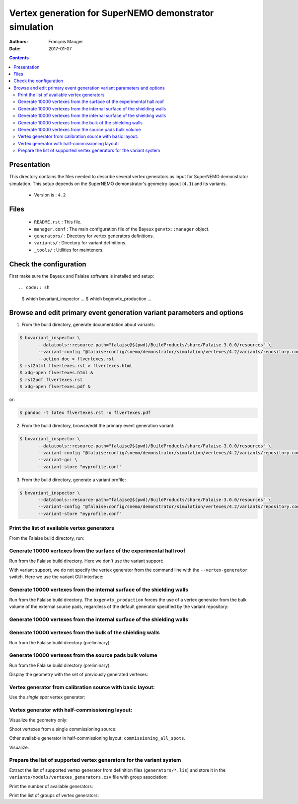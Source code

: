 ================================================================
Vertex generation for SuperNEMO demonstrator simulation
================================================================

:Authors: François Mauger
:Date:    2017-01-07

.. contents::
   :depth: 3
..


Presentation
============

This directory  contains the files  needed to describe  several vertex
generators as input for  SuperNEMO demonstrator simulation. This setup
depends on the SuperNEMO  demonstrator's geometry layout (``4.1``) and
its variants.

 * Version is : ``4.2``

Files
=====

  * ``README.rst`` : This file.
  * ``manager.conf``  :  The main  configuration  file  of the  Bayeux
    ``genvtx::manager`` object.
  * ``generators/`` : Directory for vertex generators definitions.
  * ``variants/`` : Directory for variant definitions.
  * ``_tools/`` : Utilities for mainteners.

Check the configuration
=======================

First make sure the Bayeux and Falaise software is installed and setup: ::

.. code:: sh

   $ which bxvariant_inspector
   ...
   $ which bxgenvtx_production
   ...
..

Browse and edit primary event generation variant parameters and options
===============================================================================

1. From the build directory, generate documentation about variants:

.. code:: sh

   $ bxvariant_inspector \
          --datatools::resource-path="falaise@$(pwd)/BuildProducts/share/Falaise-3.0.0/resources" \
          --variant-config "@falaise:config/snemo/demonstrator/simulation/vertexes/4.2/variants/repository.conf" \
	  --action doc > flvertexes.rst
   $ rst2html flvertexes.rst > flvertexes.html
   $ xdg-open flvertexes.html &
   $ rst2pdf flvertexes.rst
   $ xdg-open flvertexes.pdf &
..
or:

.. code:: sh

   $ pandoc -t latex flvertexes.rst -o flvertexes.pdf
..

2. From the build directory, browse/edit the primary event generation variant:

.. code:: sh

   $ bxvariant_inspector \
          --datatools::resource-path="falaise@$(pwd)/BuildProducts/share/Falaise-3.0.0/resources" \
          --variant-config "@falaise:config/snemo/demonstrator/simulation/vertexes/4.2/variants/repository.conf" \
          --variant-gui \
	  --variant-store "myprofile.conf"
..

3. From the build directory, generate a variant profile:

.. code:: sh

   $ bxvariant_inspector \
          --datatools::resource-path="falaise@$(pwd)/BuildProducts/share/Falaise-3.0.0/resources" \
          --variant-config "@falaise:config/snemo/demonstrator/simulation/vertexes/4.2/variants/repository.conf" \
	  --variant-store "myprofile.conf"
..

Print the list of available vertex generators
---------------------------------------------

From  the Falaise build  directory,  run:

.. raw:: sh

   $ LD_LIBRARY_PATH="$(pwd)/BuildProducts/lib:${LD_LIBRARY_PATH}" \
   bxgenvtx_production \
	 --logging "fatal" \
	 --datatools::resource-path "falaise@$(pwd)/BuildProducts/share/Falaise-3.0.0/resources" \
	 --load-dll Falaise \
	 --geometry-manager         "@falaise:config/snemo/demonstrator/geometry/4.1/manager.conf" \
	 --vertex-generator-manager "@falaise:config/snemo/demonstrator/simulation/vertexes/4.2/manager.conf" \
	 --variant-config           "@falaise:config/snemo/demonstrator/simulation/vertexes/4.2/variants/repository.conf" \
	 --variant-gui \
	 --list

Generate 10000 vertexes from the surface of the experimental hall roof
----------------------------------------------------------------------

Run from the Falaise build directory.
Here we don't use the variant support:

.. raw:: sh

   $ LD_LIBRARY_PATH="$(pwd)/BuildProducts/lib:${LD_LIBRARY_PATH}" \
     bxgenvtx_production \
     --logging "fatal" \
     --datatools::resource-path "falaise@$(pwd)/BuildProducts/share/Falaise-3.0.0/resources" \
     --load-dll Falaise \
     --geometry-manager         "@falaise:config/snemo/demonstrator/geometry/4.1/manager.conf" \
     --vertex-generator-manager "@falaise:config/snemo/demonstrator/simulation/vertexes/4.2/manager.conf" \
     --shoot \
     --prng-seed 314159 \
     --number-of-vertices 10000 \
     --vertex-modulo 100 \
     --output-file "vertices.txt" \
     --vertex-generator "experimental_hall_roof" \
     --visu \
     --visu-spot-zoom 2.0 \
     --visu-spot-color "magenta" \
     --visu-output-file "vertices-visu-dd.data.gz"
..

With variant support, we do not specify the vertex generator from the command line
with the ``--vertex-generator`` switch. Here we use the variant GUI interface:

.. raw:: sh

   $ LD_LIBRARY_PATH="$(pwd)/BuildProducts/lib:${LD_LIBRARY_PATH}" \
     bxgenvtx_production \
     --logging "fatal" \
     --datatools::resource-path "falaise@$(pwd)/BuildProducts/share/Falaise-3.0.0/resources" \
     --load-dll Falaise \
     --variant-config "@falaise:config/snemo/demonstrator/simulation/vertexes/4.2/variants/repository.conf" \
     --variant-gui \
     --variant-store "profile.conf" \
     --geometry-manager         "@falaise:config/snemo/demonstrator/geometry/4.1/manager.conf" \
     --vertex-generator-manager "@falaise:config/snemo/demonstrator/simulation/vertexes/4.2/manager.conf" \
     --shoot \
     --prng-seed 314159 \
     --number-of-vertices 10000 \
     --vertex-modulo 100 \
     --visu \
     --visu-spot-zoom 2.0 \
     --visu-spot-color "magenta"
..

Generate 10000 vertexes from the internal surface of the shielding walls
---------------------------------------------------------------------------------

Run from the Falaise build directory. The ``bxgenvtx_production`` forces
the use of a vertex generator from the bulk volume of the external source pads,
regardless of the default generator specified by the variant repository:

.. raw:: sh

   $ LD_LIBRARY_PATH="$(pwd)/BuildProducts/lib:${LD_LIBRARY_PATH}" \
     bxgenvtx_production \
     --logging "fatal" \
     --datatools::resource-path "falaise@$(pwd)/BuildProducts/share/Falaise-3.0.0/resources" \
     --load-dll Falaise \
     --geometry-manager "@falaise:config/snemo/demonstrator/geometry/4.1/manager.conf" \
     --vertex-generator-manager "@falaise:config/snemo/demonstrator/simulation/vertexes/4.2/manager.conf" \
     --shoot \
     --prng-seed 314159 \
     --number-of-vertices 10000 \
     --vertex-modulo 100 \
     --vertex-generator "source_pads_external_bulk" \
     --variant-config "@falaise:config/snemo/demonstrator/simulation/vertexes/4.2/variants/repository.conf" \
     --visu \
     --visu-spot-zoom 2.0 \
     --visu-spot-color "magenta" \
     --visu-object "[1100:0]"
..

Generate 10000 vertexes from the internal surface of the shielding walls
---------------------------------------------------------------------------------

.. raw:: sh

   $ LD_LIBRARY_PATH="$(pwd)/BuildProducts/lib:${LD_LIBRARY_PATH}" \
     bxgenvtx_production \
     --logging "fatal" \
     --datatools::resource-path "falaise@$(pwd)/BuildProducts/share/Falaise-3.0.0/resources" \
     --load-dll Falaise \
     --variant-config   "@falaise:config/snemo/demonstrator/simulation/vertexes/4.2/variants/repository.conf" \
     --variant-set      "geometry:layout/if_basic/shielding=true"  \
     --vertex-generator "shielding_all_internal_surfaces" \
     --geometry-manager         "@falaise:config/snemo/demonstrator/geometry/4.1/manager.conf" \
     --vertex-generator-manager "@falaise:config/snemo/demonstrator/simulation/vertexes/4.2/manager.conf" \
     --shoot \
     --prng-seed 314159 \
     --number-of-vertices 10000 \
     --vertex-modulo    100 \
     --visu \
     --visu-spot-zoom   2.0 \
     --visu-spot-color  "magenta"
..


Generate 10000 vertexes from the bulk of the shielding walls
---------------------------------------------------------------------------------

Run from the Falaise build directory (preliminary):

.. raw:: sh

   $ LD_LIBRARY_PATH="$(pwd)/BuildProducts/lib:${LD_LIBRARY_PATH}" \
     bxgenvtx_production \
     --logging "fatal" \
     --datatools::resource-path "falaise@$(pwd)/BuildProducts/share/Falaise-3.0.0/resources" \
     --load-dll Falaise \
     --variant-config "@falaise:config/snemo/demonstrator/simulation/vertexes/4.2/variants/repository.conf" \
     --variant-set "geometry:layout/if_basic/shielding=true"  \
     --variant-set "vertexes:generator=shielding_left_right_bulk"  \
     --geometry-manager         "@falaise:config/snemo/demonstrator/geometry/4.1/manager.conf" \
     --vertex-generator-manager "@falaise:config/snemo/demonstrator/simulation/vertexes/4.2/manager.conf" \
     --shoot \
     --prng-seed 314159 \
     --number-of-vertices 10000 \
     --vertex-modulo 100 \
     --visu \
     --visu-spot-zoom 2.0 \
     --visu-spot-color "magenta"
..


Generate 10000 vertexes from the source pads bulk volume
----------------------------------------------------------------------

Run from the Falaise build directory (preliminary):

.. raw:: sh

   $ LD_LIBRARY_PATH="$(pwd)/BuildProducts/lib:${LD_LIBRARY_PATH}" \
     bxgenvtx_production \
     --logging "fatal" \
     --load-dll Falaise \
     --datatools::resource-path "falaise@$(pwd)/BuildProducts/share/Falaise-3.0.0/resources" \
     --variant-config "@falaise:config/snemo/demonstrator/simulation/vertexes/4.2/variants/repository.conf" \
     --variant-store "profile.conf" \
     --vertex-generator "source_pads_bulk" \
     --geometry-manager         "@falaise:config/snemo/demonstrator/geometry/4.1/manager.conf" \
     --vertex-generator-manager "@falaise:config/snemo/demonstrator/simulation/vertexes/4.2/manager.conf" \
     --shoot \
     --prng-seed 314159 \
     --number-of-vertices 10000 \
     --vertex-modulo 100 \
     --visu \
     --visu-object "[1100:0]" \
     --visu-spot-zoom 2.0 \
     --visu-spot-color "magenta" \
     --visu-output-file "vertices-visu-dd.data.gz"
..

Display the geometry with the set of previously generated vertexes:

.. raw:: sh

   $ LD_LIBRARY_PATH="$(pwd)/BuildProducts/lib:${LD_LIBRARY_PATH}" \
     bxgeomtools_inspector \
     --logging "warning" \
     --load-dll Falaise \
     --datatools::resource-path "falaise@$(pwd)/BuildProducts/share/Falaise-3.0.0/resources" \
     --variant-config "@falaise:config/snemo/demonstrator/simulation/vertexes/4.2/variants/repository.conf" \
     --variant-load "profile.conf" \
     --manager-config "@falaise:config/snemo/demonstrator/geometry/4.1/manager.conf"
   geomtools> ldd vtx vertices-visu-dd.data.gz
   geomtools> G --with-category source_submodule
   List of available GIDs :
   [1100:0] as 'source_submodule'
   geomtools> display -yz [1100:0]
   ...
   geomtools> q
..

Vertex generator from calibration source with basic layout:
----------------------------------------------------------------------

Use the *single spot* vertex generator:

.. raw:: sh

   $ LD_LIBRARY_PATH="$(pwd)/BuildProducts/lib:${LD_LIBRARY_PATH}" \
     bxgenvtx_production \
     --logging "warning" \
     --load-dll Falaise \
     --datatools::resource-path "falaise@$(pwd)/BuildProducts/share/Falaise-3.0.0/resources" \
     --variant-config "@falaise:config/snemo/demonstrator/simulation/vertexes/4.2/variants/repository.conf" \
     --variant-set "geometry:layout=Basic" \
     --variant-set "geometry:layout/if_basic/source_calibration=true" \
     --variant-set "vertexes:generator=source_calibration_single_spot" \
     --variant-set "vertexes:generator/if_source_calibration_single_spot/track=3" \
     --variant-set "vertexes:generator/if_source_calibration_single_spot/position=1" \
     --variant-store "calib_profile.rep" \
     --geometry-manager         "@falaise:config/snemo/demonstrator/geometry/4.1/manager.conf" \
     --vertex-generator-manager "@falaise:config/snemo/demonstrator/simulation/vertexes/4.2/manager.conf" \
     --shoot \
     --prng-seed 314159 \
     --number-of-vertices 10000 \
     --vertex-modulo 500 \
     --visu \
     --visu-spot-zoom 2.0 \
     --visu-spot-size "0.05 mm" \
     --visu-spot-color "red" \
     --visu-output-file "calib_vertices-visu-dd.data.gz" \
     --visu-object "[1100:0]" \
     --output-file "calib_vertices.csv"
..

.. raw:: sh

   $ LD_LIBRARY_PATH="$(pwd)/BuildProducts/lib:${LD_LIBRARY_PATH}" \
     bxgeomtools_inspector \
     --logging "warning" \
     --load-dll Falaise \
     --datatools::resource-path "falaise@$(pwd)/BuildProducts/share/Falaise-3.0.0/resources" \
     --variant-config "@falaise:config/snemo/demonstrator/simulation/vertexes/4.2/variants/repository.conf" \
     --variant-load "calib_profile.rep" \
     --manager-config "@falaise:config/snemo/demonstrator/geometry/4.1/manager.conf"
   geomtools> ldd vtx calib_vertices-visu-dd.data.gz
   geomtools> G --with-category source_submodule
   List of available GIDs :
   [1100:0] as 'source_submodule'
   geomtools> display -yz [1100:0]
..


Vertex generator with half-commissioning layout:
----------------------------------------------------------------------

Visualize the geometry only:

.. raw:: sh

   $ LD_LIBRARY_PATH="$(pwd)/BuildProducts/lib:${LD_LIBRARY_PATH}" \
     bxgeomtools_inspector \
     --logging "warning" \
     --load-dll Falaise \
     --datatools::resource-path "falaise@$(pwd)/BuildProducts/share/Falaise-3.0.0/resources" \
     --variant-config "@falaise:config/snemo/demonstrator/simulation/vertexes/4.2/variants/repository.conf" \
     --variant-set "geometry:layout=HalfCommissioning" \
     --manager-config "@falaise:config/snemo/demonstrator/geometry/4.1/manager.conf"
   geomtools> display
   geomtools> quit
..

Shoot vertexes from a single commissioning source:

.. raw:: sh

   $ LD_LIBRARY_PATH="$(pwd)/BuildProducts/lib:${LD_LIBRARY_PATH}" \
     bxgenvtx_production \
     --logging "warning" \
     --load-dll Falaise \
     --datatools::resource-path "falaise@$(pwd)/BuildProducts/share/Falaise-3.0.0/resources" \
     --variant-config "@falaise:config/snemo/demonstrator/simulation/vertexes/4.2/variants/repository.conf" \
     --variant-set "geometry:layout=HalfCommissioning" \
     --variant-set "vertexes:generator=commissioning_single_spot" \
     --variant-set "vertexes:generator/if_half_commissioning_single_spot/column=48" \
     --variant-set "vertexes:generator/if_half_commissioning_single_spot/row=1" \
     --variant-gui \
     --variant-store "hc_profile.rep" \
     --geometry-manager         "@falaise:config/snemo/demonstrator/geometry/4.1/manager.conf" \
     --vertex-generator-manager "@falaise:config/snemo/demonstrator/simulation/vertexes/4.2/manager.conf" \
     --shoot \
     --prng-seed 314159 \
     --number-of-vertices 10000 \
     --vertex-modulo 20 \
     --visu-spot-zoom 2.0 \
     --visu-spot-size "0.05 mm" \
     --visu-spot-color "red" \
     --visu-output-file "hc_vertices-visu-dd.data.gz"
..


Other available generator in half-commissioning layout: ``commissioning_all_spots``.

Visualize:

.. raw:: sh

   $ LD_LIBRARY_PATH="$(pwd)/BuildProducts/lib:${LD_LIBRARY_PATH}" \
     bxgeomtools_inspector \
     --logging "warning" \
     --load-dll Falaise \
     --datatools::resource-path "falaise@$(pwd)/BuildProducts/share/Falaise-3.0.0/resources" \
     --variant-config "@falaise:config/snemo/demonstrator/simulation/vertexes/4.2/variants/repository.conf" \
     --variant-load "hc_profile.rep" \
     --manager-config "@falaise:config/snemo/demonstrator/geometry/4.1/manager.conf"
   geomtools> ldd vtx hc_vertices-visu-dd.data.gz
   geomtools> G --with-category commissioning_source_plane
   List of available GIDs :
   [1500:0] as 'commissioning_source_plane'
   geomtools> display -yz [1500:0]
..




Prepare the list of supported vertex generators for the variant system
---------------------------------------------------------------------------------

Extract the list of supported vertex generator from definition files (``generators/*.lis``)
and store it in the ``variants/models/vertexes_generators.csv`` file with group association:

.. raw:: sh

   $ ./_tools/_prepare_csv.sh
   $ cat variants/models/vertexes_generators.csv
..

Print the number of available generators:

.. raw:: sh

   $ wc -l variants/models/vertexes_generators.csv
..

Print the list of groups of vertex generators:

.. raw:: sh

   $ cat variants/models/vertexes_generators.csv | cut -d ':' -f3 | sort | uniq
..


.. END.
